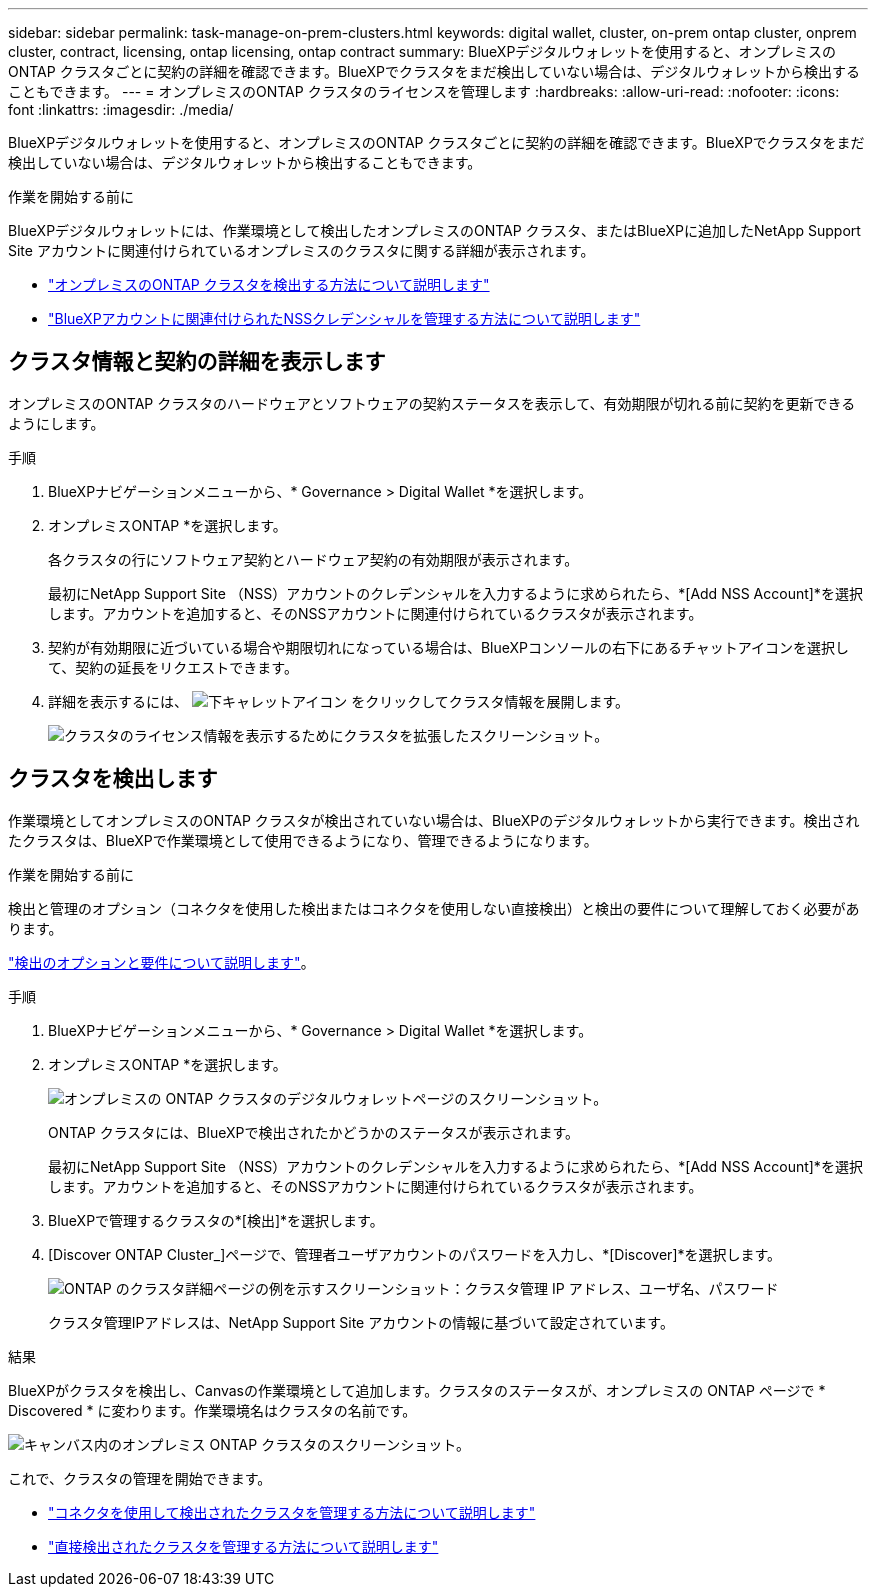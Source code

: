 ---
sidebar: sidebar 
permalink: task-manage-on-prem-clusters.html 
keywords: digital wallet, cluster, on-prem ontap cluster, onprem cluster, contract, licensing, ontap licensing, ontap contract 
summary: BlueXPデジタルウォレットを使用すると、オンプレミスのONTAP クラスタごとに契約の詳細を確認できます。BlueXPでクラスタをまだ検出していない場合は、デジタルウォレットから検出することもできます。 
---
= オンプレミスのONTAP クラスタのライセンスを管理します
:hardbreaks:
:allow-uri-read: 
:nofooter: 
:icons: font
:linkattrs: 
:imagesdir: ./media/


[role="lead"]
BlueXPデジタルウォレットを使用すると、オンプレミスのONTAP クラスタごとに契約の詳細を確認できます。BlueXPでクラスタをまだ検出していない場合は、デジタルウォレットから検出することもできます。

.作業を開始する前に
BlueXPデジタルウォレットには、作業環境として検出したオンプレミスのONTAP クラスタ、またはBlueXPに追加したNetApp Support Site アカウントに関連付けられているオンプレミスのクラスタに関する詳細が表示されます。

* https://docs.netapp.com/us-en/bluexp-ontap-onprem/task-discovering-ontap.html["オンプレミスのONTAP クラスタを検出する方法について説明します"^]
* https://docs.netapp.com/us-en/bluexp-setup-admin/task-adding-nss-accounts.html["BlueXPアカウントに関連付けられたNSSクレデンシャルを管理する方法について説明します"^]




== クラスタ情報と契約の詳細を表示します

オンプレミスのONTAP クラスタのハードウェアとソフトウェアの契約ステータスを表示して、有効期限が切れる前に契約を更新できるようにします。

.手順
. BlueXPナビゲーションメニューから、* Governance > Digital Wallet *を選択します。
. オンプレミスONTAP *を選択します。
+
各クラスタの行にソフトウェア契約とハードウェア契約の有効期限が表示されます。

+
最初にNetApp Support Site （NSS）アカウントのクレデンシャルを入力するように求められたら、*[Add NSS Account]*を選択します。アカウントを追加すると、そのNSSアカウントに関連付けられているクラスタが表示されます。

. 契約が有効期限に近づいている場合や期限切れになっている場合は、BlueXPコンソールの右下にあるチャットアイコンを選択して、契約の延長をリクエストできます。
. 詳細を表示するには、 image:button_down_caret.png["下キャレットアイコン"] をクリックしてクラスタ情報を展開します。
+
image:screenshot_digital_wallet_license_info.png["クラスタのライセンス情報を表示するためにクラスタを拡張したスクリーンショット。"]





== クラスタを検出します

作業環境としてオンプレミスのONTAP クラスタが検出されていない場合は、BlueXPのデジタルウォレットから実行できます。検出されたクラスタは、BlueXPで作業環境として使用できるようになり、管理できるようになります。

.作業を開始する前に
検出と管理のオプション（コネクタを使用した検出またはコネクタを使用しない直接検出）と検出の要件について理解しておく必要があります。

https://docs.netapp.com/us-en/bluexp-ontap-onprem/task-discovering-ontap.html["検出のオプションと要件について説明します"^]。

.手順
. BlueXPナビゲーションメニューから、* Governance > Digital Wallet *を選択します。
. オンプレミスONTAP *を選択します。
+
image:screenshot_digital_wallet_onprem_main.png["オンプレミスの ONTAP クラスタのデジタルウォレットページのスクリーンショット。"]

+
ONTAP クラスタには、BlueXPで検出されたかどうかのステータスが表示されます。

+
最初にNetApp Support Site （NSS）アカウントのクレデンシャルを入力するように求められたら、*[Add NSS Account]*を選択します。アカウントを追加すると、そのNSSアカウントに関連付けられているクラスタが表示されます。

. BlueXPで管理するクラスタの*[検出]*を選択します。
. [Discover ONTAP Cluster_]ページで、管理者ユーザアカウントのパスワードを入力し、*[Discover]*を選択します。
+
image:screenshot_discover_ontap_wallet.png["ONTAP のクラスタ詳細ページの例を示すスクリーンショット：クラスタ管理 IP アドレス、ユーザ名、パスワード"]

+
クラスタ管理IPアドレスは、NetApp Support Site アカウントの情報に基づいて設定されています。



.結果
BlueXPがクラスタを検出し、Canvasの作業環境として追加します。クラスタのステータスが、オンプレミスの ONTAP ページで * Discovered * に変わります。作業環境名はクラスタの名前です。

image:screenshot_onprem_cluster.png["キャンバス内のオンプレミス ONTAP クラスタのスクリーンショット。"]

これで、クラスタの管理を開始できます。

* https://docs.netapp.com/us-en/bluexp-ontap-onprem/task-manage-ontap-connector.html["コネクタを使用して検出されたクラスタを管理する方法について説明します"^]
* https://docs.netapp.com/us-en/bluexp-ontap-onprem/task-manage-ontap-direct.html["直接検出されたクラスタを管理する方法について説明します"^]

